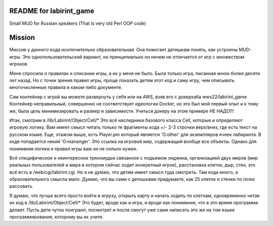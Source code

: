 ========================
README for labirint_game
========================

Small MUD for Russian speakers (That is very old Perl OOP code)

========================
Mission
========================

Миссия у данного кода исключительно образовательная. Она помогает детишкам понять, как устроены MUD-игры. Это однопользовательский вариант, но принципиально он ничем не отличается от игр с множеством игроков.

Меня спросили о правилах и описании игры, а их у меня не было. Была только игра, писанная мною более десяти лет назад. Но с точки зрения правил игры, проще показать детям этот код и саму игру, чем описывать многочисленные правила в каком-либо документе.

Сам контейнер с игрой вы можете развернуть у себя или на AWS, взяв его с докерхаба wws22/labirint_game
Контейнер неправильный, совершенно не соответствует идеологии Docker, но это был мой первый опыт и к тому же, была цель минимизировать и размер и зависимости. Учиться докеру на этом примере НЕ НАДО!!!

Итак, смотрим в /lib/Labirint/Object/Cell/*
Это всё наследники базового класса Cell, которые и определяют игровую логику. Вам имеет смысл читать только те фрагменты кода +/- 2-3 строчки верх/вниз, где есть текст на русском языке. Еще, этажом выше, есть Player.pm который является 'O:other' для экземпляров ячеек лабиринта. В коде попадается некий 'O:mananger'. Это ссылка на игровой мир, содержащий вообще все объекты. Однако для понимания логики и правил игры вам он не сильно нужен.

Всё специфическое и неинтересное тряхомудье связанное с подъемом энджина, организацией двух миров (мир реальных пользователей и мира в котором сейчас ходит конкретный игрок), расстановка клеток, дыр, стен, это всё есть в /web/cgi/labirint.cgi. Но я не думаю, что детям имеет смысл туда смотреть. Там кода много, а образовательного смысла мало. Думаю, что вы сами с детишками придумаете, как 25 клеток и стенки по полю рассовать.

Я думаю, что лучше всего просто войти в игруху, открыть карту и начать ходить по клеткам, одновременно читая их код в /lib/Labirint/Object/Cell/*
Это будет, вроде как и игра, и вроде как понимание, что в это время программа делает. Пусть дети чуток поиграют, посмотрят и после смогут уже сами написать это же на том языке программирования, которому вы их учите.
